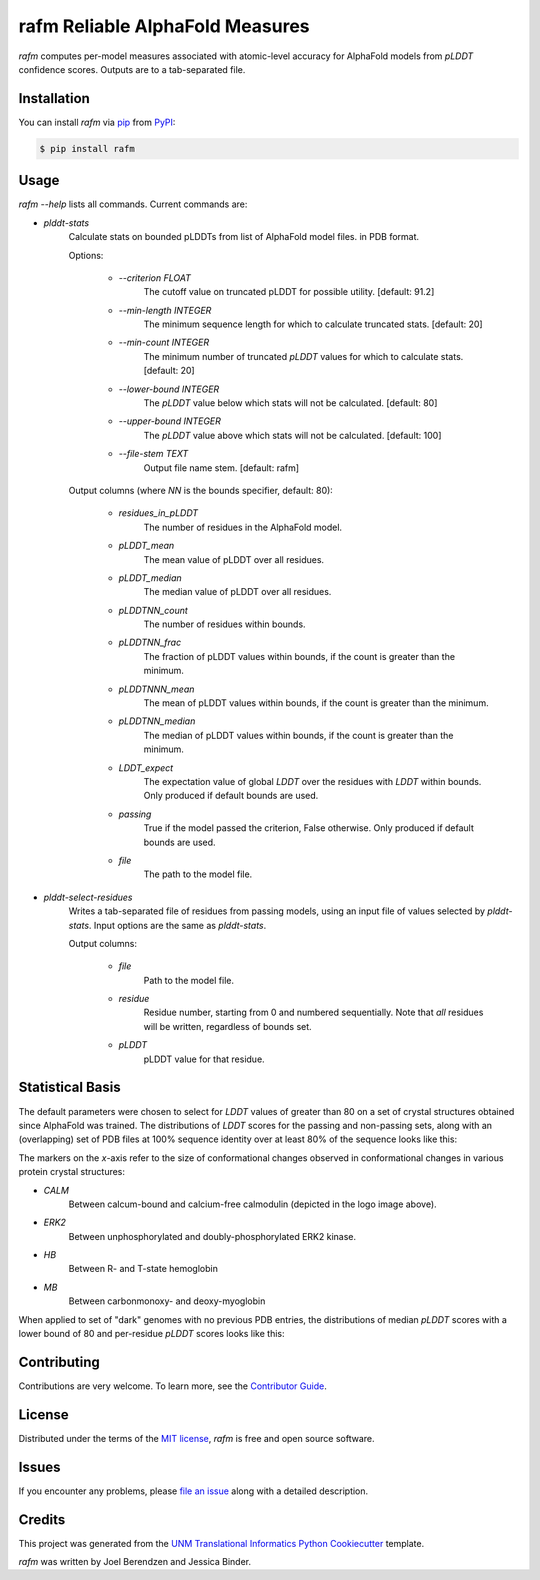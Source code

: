 ================================
rafm Reliable AlphaFold Measures
================================
| |PyPI| |Python Version| |Repo| |Downloads| |Dlrate|

| |License| |Tests| |Coverage| |Codacy| |Issues| |Health|

.. |PyPI| image:: https://img.shields.io/pypi/v/rafm.svg
   :target: https://pypi.org/project/rafm/
.. |Python Version| image:: https://img.shields.io/pypi/pyversions/rafm
   :target: https://pypi.org/project/rafm
   :alt: Supported Python Versions
.. |Repo| image:: https://img.shields.io/github/last-commit/unmtransinfo/rafm
    :target: https://github.com/unmtransinfo/rafm
    :alt: GitHub repository
.. |Downloads| image:: https://pepy.tech/badge/rafm
     :target: https://pepy.tech/project/rafm
     :alt: Download stats
.. |Dlrate| image:: https://img.shields.io/pypi/dm/rafm
   :target: https://github.com/unmtransinfo/rafm
   :alt: PYPI download rate
.. |License| image:: https://img.shields.io/badge/License-BSD%203--Clause-blue.svg
    :target: https://github.com/unmtransinfo/rafm/blob/master/LICENSE.txt
    :alt: License terms
.. |Tests| image:: https://github.com/unmtransin3Kbbd8GqVWbTrPfo/rafm/workflows/Tests/badge.svg
   :target: https://github.com/unmtransinfo/rafm/actions?workflow=Tests
   :alt: Tests
.. |Coverage| image:: https://codecov.io/gh/unmtransinfo/rafm/branch/main/graph/badge.svg
    :target: https://codecov.io/gh/unmtransinfo/rafm
    :alt: Codecov.io test coverage
.. |Codacy| image:: https://api.codacy.com/project/badge/Grade/d9c8687d3c544049a293b2faf8919c07
    :target: https://www.codacy.com/gh/unmtransinfo/rafm?utm_source=github.com&amp;utm_medium=referral&amp;utm_content=unmtransinfo/rafm&amp;utm_campaign=Badge_Grade
    :alt: Codacy.io grade
.. |Issues| image:: https://img.shields.io/github/issues/unmtransinfo/rafm.svg
    :target:  https://github.com/unmtransinfo/rafm/issues
    :alt: Issues reported
.. |Read the Docs| image:: https://img.shields.io/readthedocs/rafm/latest.svg?label=Read%20the%20Docs
   :target: https://rafm.readthedocs.io/
   :alt: Read the documentation at https://rafm.readthedocs.io/
.. |Health| image:: https://snyk.io/advisor/python/rafm/badge.svg
  :target: https://snyk.io/advisor/python/rafm
  :alt: Snyk health

.. image:: https://raw.githubusercontent.com/unmtransinfo/rafm/master/docs/_static/calmodulin.png
   :target: https://raw.githubusercontent.com/unmtransinfo/rafm/master/docs/_static/calmodulin.png
   :alt: AlphaFold model and two crystal structures of calmodulin

*rafm* computes per-model measures associated with atomic-level accuracy for
AlphaFold models from *pLDDT* confidence scores.  Outputs are to a
tab-separated file.


Installation
------------

You can install *rafm* via pip_ from PyPI_:

.. code:: console

   $ pip install rafm


Usage
-----
*rafm --help* lists all commands. Current commands are:

* *plddt-stats*
    Calculate stats on bounded pLDDTs from list of AlphaFold model files.
    in PDB format.

    Options:

        * *--criterion FLOAT*
            The cutoff value on truncated pLDDT for possible utility. [default: 91.2]
        * *--min-length INTEGER*
            The minimum sequence length for which to calculate truncated stats.
            [default: 20]
        * *--min-count INTEGER*
            The minimum number of truncated *pLDDT* values for which to calculate stats.
            [default: 20]
        * *--lower-bound INTEGER*
            The *pLDDT* value below which stats will not be calculated. [default: 80]
        * *--upper-bound INTEGER*
            The *pLDDT* value above which stats will not be calculated. [default: 100]
        * *--file-stem TEXT*
            Output file name stem. [default: rafm]

    Output columns (where *NN* is the bounds specifier, default: 80):

        * *residues_in_pLDDT*
            The number of residues in the AlphaFold model.
        * *pLDDT_mean*
            The mean value of pLDDT over all residues.
        * *pLDDT_median*
            The median value of pLDDT over all residues.
        * *pLDDTNN_count*
            The number of residues within bounds.
        * *pLDDTNN_frac*
            The fraction of pLDDT values within bounds, if the
            count is greater than the minimum.
        * *pLDDTNNN_mean*
            The mean of pLDDT values within bounds, if the
            count is greater than the minimum.
        * *pLDDTNN_median*
            The median of pLDDT values within bounds, if the
            count is greater than the minimum.
        * *LDDT_expect*
            The expectation value of global *LDDT* over the
            residues with *LDDT* within bounds.  Only
            produced if default bounds are used.
        * *passing*
            True if the model passed the criterion, False
            otherwise.  Only produced if default bounds are
            used.
        * *file*
            The path to the model file.

* *plddt-select-residues*
    Writes a tab-separated file of residues from passing models,
    using an input file of values selected by *plddt-stats*.
    Input options are the same as *plddt-stats*.

    Output columns:

        * *file*
            Path to the model file.
        * *residue*
            Residue number, starting from 0 and numbered
            sequentially.  Note that *all* residues will be
            written, regardless of bounds set.
        * *pLDDT*
            pLDDT value for that residue.

Statistical Basis
-----------------
The default parameters were chosen to select for *LDDT* values of greater
than 80 on a set of crystal structures obtained since AlphaFold was trained.  The
distributions of *LDDT* scores for the passing and non-passing sets, along
with an (overlapping) set of PDB files at 100% sequence identity over
at least 80% of the sequence looks like this:

.. image:: https://raw.githubusercontent.com/unmtransinfo/rafm/master/docs/_static/lddt_dist.png
   :target: https://raw.githubusercontent.com/unmtransinfo/rafm/master/docs/_static/lddt_dist.png
   :alt: Distribution of high-scoring, low-scoring, and high-similarity structures

The markers on the *x*-axis refer to the size of conformational changes observed in
conformational changes in various protein crystal structures:

* *CALM*
    Between calcum-bound and calcium-free calmodulin (depicted in the logo image above).
* *ERK2*
    Between unphosphorylated and doubly-phosphorylated ERK2 kinase.
* *HB*
    Between R- and T-state hemoglobin
* *MB*
    Between carbonmonoxy- and deoxy-myoglobin

When applied to set of "dark" genomes with no previous PDB entries, the distributions of
median *pLDDT* scores with a lower bound of 80 and per-residue *pLDDT* scores looks like
this:

.. image:: https://raw.githubusercontent.com/unmtransinfo/rafm/master/docs/_static/tdark_dist.png
   :target: https://raw.githubusercontent.com/unmtransinfo/rafm/master/docs/_static/tdark_dist.png
   :alt: Distribution of *pLDDT80* scores and per-residue *pLDDT* scores


Contributing
------------

Contributions are very welcome.
To learn more, see the `Contributor Guide`_.


License
-------

Distributed under the terms of the `MIT license`_,
*rafm* is free and open source software.


Issues
------

If you encounter any problems,
please `file an issue`_ along with a detailed description.


Credits
-------

This project was generated from the `UNM Translational Informatics Python Cookiecutter`_ template.

*rafm* was written by Joel Berendzen and Jessica Binder.

.. _Cookiecutter: https://github.com/audreyr/cookiecutter
.. _MIT license: https://opensource.org/licenses/MIT
.. _PyPI: https://pypi.org/
.. _UNM Translational Informatics Python Cookiecutter: https://github.com/unmtransinfo/cookiecutter-unmtransinfo-python
.. _file an issue: https://github.com/unmtransinfo/rafm/issues
.. _pip: https://pip.pypa.io/
.. github-only
.. _Contributor Guide: CONTRIBUTING.rst
.. _Usage: https://rafm.readthedocs.io/en/latest/usage.html
